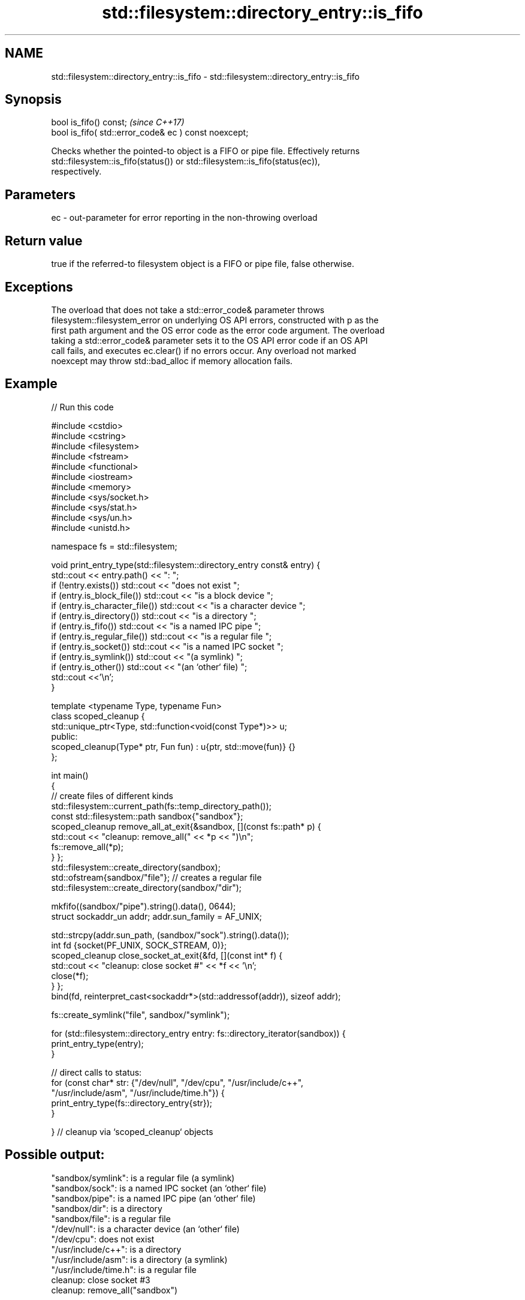 .TH std::filesystem::directory_entry::is_fifo 3 "2022.03.29" "http://cppreference.com" "C++ Standard Libary"
.SH NAME
std::filesystem::directory_entry::is_fifo \- std::filesystem::directory_entry::is_fifo

.SH Synopsis
   bool is_fifo() const;                                \fI(since C++17)\fP
   bool is_fifo( std::error_code& ec ) const noexcept;

   Checks whether the pointed-to object is a FIFO or pipe file. Effectively returns
   std::filesystem::is_fifo(status()) or std::filesystem::is_fifo(status(ec)),
   respectively.

.SH Parameters

   ec - out-parameter for error reporting in the non-throwing overload

.SH Return value

   true if the referred-to filesystem object is a FIFO or pipe file, false otherwise.

.SH Exceptions

   The overload that does not take a std::error_code& parameter throws
   filesystem::filesystem_error on underlying OS API errors, constructed with p as the
   first path argument and the OS error code as the error code argument. The overload
   taking a std::error_code& parameter sets it to the OS API error code if an OS API
   call fails, and executes ec.clear() if no errors occur. Any overload not marked
   noexcept may throw std::bad_alloc if memory allocation fails.

.SH Example


// Run this code

 #include <cstdio>
 #include <cstring>
 #include <filesystem>
 #include <fstream>
 #include <functional>
 #include <iostream>
 #include <memory>
 #include <sys/socket.h>
 #include <sys/stat.h>
 #include <sys/un.h>
 #include <unistd.h>

 namespace fs = std::filesystem;

 void print_entry_type(std::filesystem::directory_entry const& entry) {
     std::cout << entry.path() << ": ";
     if (!entry.exists()) std::cout << "does not exist ";
     if (entry.is_block_file()) std::cout << "is a block device ";
     if (entry.is_character_file()) std::cout << "is a character device ";
     if (entry.is_directory()) std::cout << "is a directory ";
     if (entry.is_fifo()) std::cout << "is a named IPC pipe ";
     if (entry.is_regular_file()) std::cout << "is a regular file ";
     if (entry.is_socket()) std::cout << "is a named IPC socket ";
     if (entry.is_symlink()) std::cout << "(a symlink) ";
     if (entry.is_other()) std::cout << "(an `other` file) ";
     std::cout <<'\\n';
 }

 template <typename Type, typename Fun>
 class scoped_cleanup {
     std::unique_ptr<Type, std::function<void(const Type*)>> u;
   public:
     scoped_cleanup(Type* ptr, Fun fun) : u{ptr, std::move(fun)} {}
 };

 int main()
 {
     // create files of different kinds
     std::filesystem::current_path(fs::temp_directory_path());
     const std::filesystem::path sandbox{"sandbox"};
     scoped_cleanup remove_all_at_exit{&sandbox, [](const fs::path* p) {
         std::cout << "cleanup: remove_all(" << *p << ")\\n";
         fs::remove_all(*p);
     } };
     std::filesystem::create_directory(sandbox);
     std::ofstream{sandbox/"file"}; // creates a regular file
     std::filesystem::create_directory(sandbox/"dir");

     mkfifo((sandbox/"pipe").string().data(), 0644);
     struct sockaddr_un addr; addr.sun_family = AF_UNIX;

     std::strcpy(addr.sun_path, (sandbox/"sock").string().data());
     int fd {socket(PF_UNIX, SOCK_STREAM, 0)};
     scoped_cleanup close_socket_at_exit{&fd, [](const int* f) {
         std::cout << "cleanup: close socket #" << *f << '\\n';
         close(*f);
     } };
     bind(fd, reinterpret_cast<sockaddr*>(std::addressof(addr)), sizeof addr);

     fs::create_symlink("file", sandbox/"symlink");

     for (std::filesystem::directory_entry entry: fs::directory_iterator(sandbox)) {
         print_entry_type(entry);
     }

     // direct calls to status:
     for (const char* str: {"/dev/null", "/dev/cpu", "/usr/include/c++",
                            "/usr/include/asm", "/usr/include/time.h"}) {
         print_entry_type(fs::directory_entry{str});
     }

 }   // cleanup via `scoped_cleanup` objects

.SH Possible output:

 "sandbox/symlink": is a regular file (a symlink)
 "sandbox/sock": is a named IPC socket (an `other` file)
 "sandbox/pipe": is a named IPC pipe (an `other` file)
 "sandbox/dir": is a directory
 "sandbox/file": is a regular file
 "/dev/null": is a character device (an `other` file)
 "/dev/cpu": does not exist
 "/usr/include/c++": is a directory
 "/usr/include/asm": is a directory (a symlink)
 "/usr/include/time.h": is a regular file
 cleanup: close socket #3
 cleanup: remove_all("sandbox")

.SH See also

   is_fifo checks whether the given path refers to a named pipe
   \fI(C++17)\fP \fI(function)\fP
